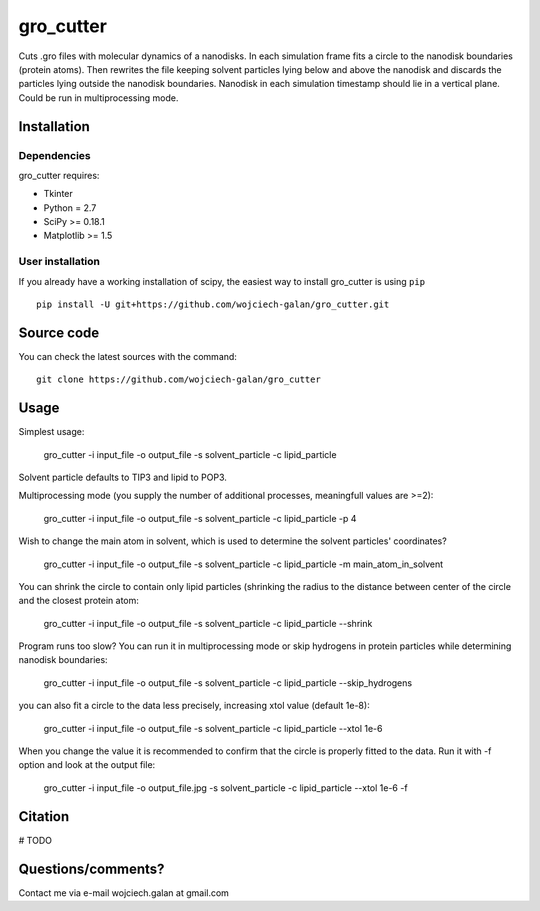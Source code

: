 .. -*- mode: rst -*-
gro_cutter
====
Cuts .gro files with molecular dynamics of a nanodisks. In each simulation frame fits a circle to the nanodisk
boundaries (protein atoms). Then rewrites the file keeping solvent particles lying below and above the nanodisk and
discards the particles lying outside the nanodisk boundaries. Nanodisk in each simulation timestamp should lie in a
vertical plane. Could be run in multiprocessing mode.

Installation
------------

Dependencies
~~~~~~~~~~~~

gro_cutter requires:

- Tkinter
- Python = 2.7
- SciPy >= 0.18.1
- Matplotlib >= 1.5


User installation
~~~~~~~~~~~~~~~~~

If you already have a working installation of scipy, the easiest way to install gro_cutter is using ``pip`` ::

    pip install -U git+https://github.com/wojciech-galan/gro_cutter.git


Source code
-----------

You can check the latest sources with the command::

    git clone https://github.com/wojciech-galan/gro_cutter


Usage
-----

Simplest usage:

    gro_cutter -i input_file -o output_file -s solvent_particle -c lipid_particle

Solvent particle defaults to TIP3 and lipid to POP3.

Multiprocessing mode (you supply the number of additional processes, meaningfull values are >=2):

    gro_cutter -i input_file -o output_file -s solvent_particle -c lipid_particle -p 4

Wish to change the main atom in solvent, which is used to determine the solvent particles' coordinates?

    gro_cutter -i input_file -o output_file -s solvent_particle -c lipid_particle -m main_atom_in_solvent

You can shrink the circle to contain only lipid particles (shrinking the radius to the distance between center of the circle and the closest protein atom:

    gro_cutter -i input_file -o output_file -s solvent_particle -c lipid_particle --shrink

Program runs too slow? You can run it in multiprocessing mode or skip hydrogens in protein particles while determining
nanodisk boundaries:

    gro_cutter -i input_file -o output_file -s solvent_particle -c lipid_particle --skip_hydrogens

you can also fit a circle to the data less precisely, increasing xtol value (default 1e-8):

    gro_cutter -i input_file -o output_file -s solvent_particle -c lipid_particle --xtol 1e-6

When you change the value it is recommended to confirm that the circle is properly fitted to the data. Run it with -f
option and look at the output file:

    gro_cutter -i input_file -o output_file.jpg -s solvent_particle -c lipid_particle --xtol 1e-6 -f


Citation
--------

# TODO

Questions/comments?
-------------------

Contact me via e-mail  wojciech.galan at gmail.com
